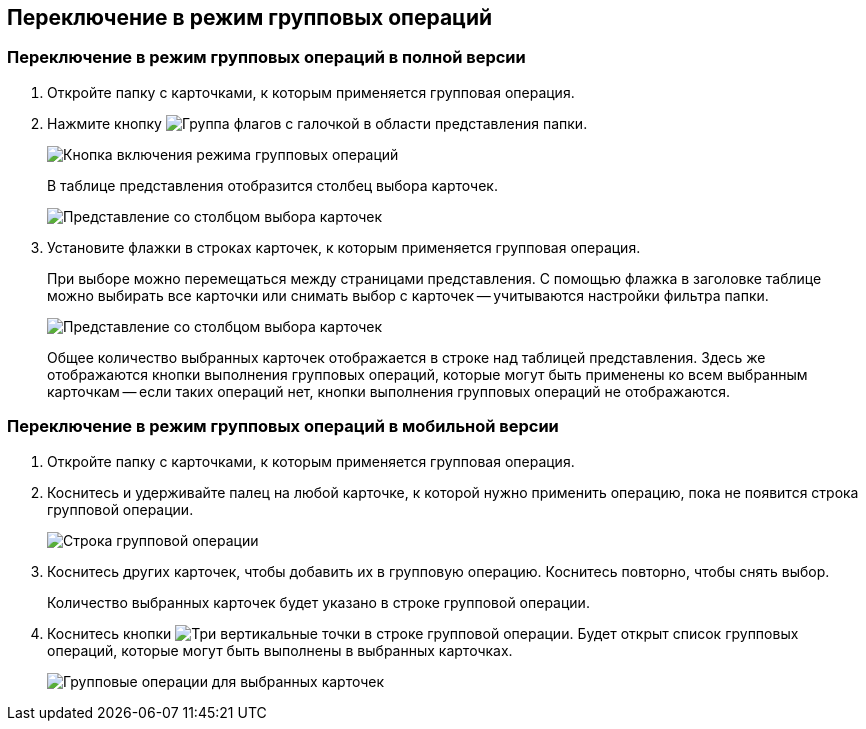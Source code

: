 
== Переключение в режим групповых операций

=== Переключение в режим групповых операций в полной версии

. Откройте папку с карточками, к которым применяется групповая операция.
. Нажмите кнопку image:buttons/batchMode.png[Группа флагов с галочкой] в области представления папки.
+
image::groupOperations.png[Кнопка включения режима групповых операций]
+
В таблице представления отобразится столбец выбора карточек.
+
image::groupOperationsMode.png[Представление со столбцом выбора карточек]
. Установите флажки в строках карточек, к которым применяется групповая операция.
+
При выборе можно перемещаться между страницами представления. С помощью флажка в заголовке таблице можно выбирать все карточки или снимать выбор с карточек -- учитываются настройки фильтра папки.
+
image::groupOperationsSelected.png[Представление со столбцом выбора карточек]
+
Общее количество выбранных карточек отображается в строке над таблицей представления. Здесь же отображаются кнопки выполнения групповых операций, которые могут быть применены ко всем выбранным карточкам -- если таких операций нет, кнопки выполнения групповых операций не отображаются.

=== Переключение в режим групповых операций в мобильной версии

. Откройте папку с карточками, к которым применяется групповая операция.
. Коснитесь и удерживайте палец на любой карточке, к которой нужно применить операцию, пока не появится строка групповой операции.
+
image::groupModeEnableOnMobile.png[Строка групповой операции]
. Коснитесь других карточек, чтобы добавить их в групповую операцию. Коснитесь повторно, чтобы снять выбор.
+
Количество выбранных карточек будет указано в строке групповой операции.
. Коснитесь кнопки image:buttons/verticalDots.png[Три вертикальные точки] в строке групповой операции. Будет открыт список групповых операций, которые могут быть выполнены в выбранных карточках.
+
image::groupModeOnMobile.png[Групповые операции для выбранных карточек]
